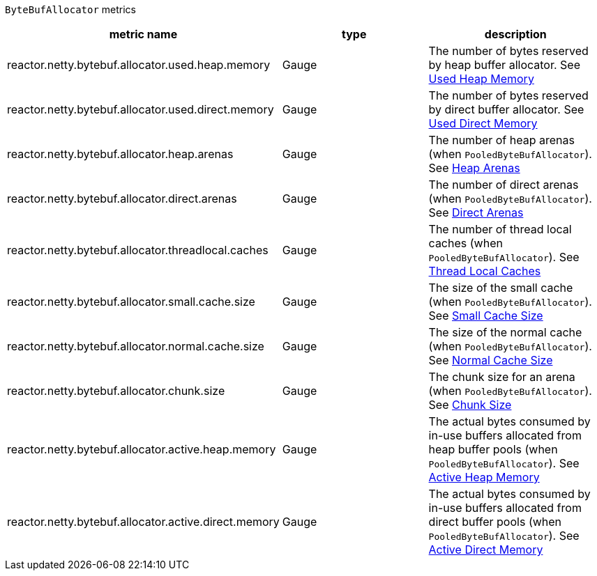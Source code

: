 `ByteBufAllocator` metrics

[width="100%",options="header"]
|=======
| metric name | type | description
| reactor.netty.bytebuf.allocator.used.heap.memory | Gauge | The number of bytes reserved by heap buffer allocator.
See xref:observability.adoc#observability-metrics-used-heap-memory[Used Heap Memory]
| reactor.netty.bytebuf.allocator.used.direct.memory | Gauge | The number of bytes reserved by direct buffer allocator.
See xref:observability.adoc#observability-metrics-used-direct-memory[Used Direct Memory]
| reactor.netty.bytebuf.allocator.heap.arenas | Gauge | The number of heap arenas (when `PooledByteBufAllocator`).
See xref:observability.adoc#observability-metrics-heap-arenas[Heap Arenas]
| reactor.netty.bytebuf.allocator.direct.arenas | Gauge | The number of direct arenas (when `PooledByteBufAllocator`).
See xref:observability.adoc#observability-metrics-direct-arenas[Direct Arenas]
| reactor.netty.bytebuf.allocator.threadlocal.caches | Gauge | The number of thread local caches (when `PooledByteBufAllocator`).
See xref:observability.adoc#observability-metrics-thread-local-caches[Thread Local Caches]
| reactor.netty.bytebuf.allocator.small.cache.size | Gauge | The size of the small cache (when `PooledByteBufAllocator`).
See xref:observability.adoc#observability-metrics-small-cache-size[Small Cache Size]
| reactor.netty.bytebuf.allocator.normal.cache.size | Gauge | The size of the normal cache (when `PooledByteBufAllocator`).
See xref:observability.adoc#observability-metrics-normal-cache-size[Normal Cache Size]
| reactor.netty.bytebuf.allocator.chunk.size | Gauge | The chunk size for an arena (when `PooledByteBufAllocator`).
See xref:observability.adoc#observability-metrics-chunk-size[Chunk Size]
| reactor.netty.bytebuf.allocator.active.heap.memory | Gauge | The actual bytes consumed by in-use buffers allocated from heap buffer pools (when `PooledByteBufAllocator`).
See xref:observability.adoc#observability-metrics-active-heap-memory[Active Heap Memory]
| reactor.netty.bytebuf.allocator.active.direct.memory | Gauge | The actual bytes consumed by in-use buffers allocated from direct buffer pools (when `PooledByteBufAllocator`).
See xref:observability.adoc#observability-metrics-active-direct-memory[Active Direct Memory]
|=======
